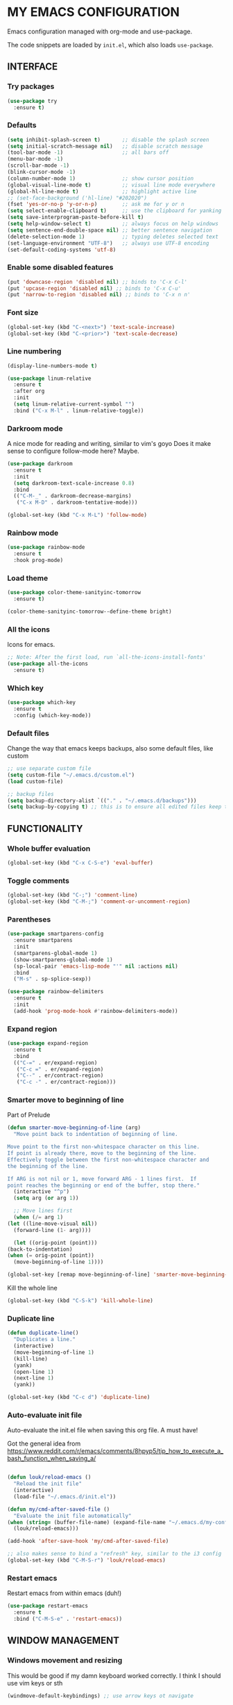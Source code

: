 * MY EMACS CONFIGURATION

Emacs configuration managed with org-mode and use-package.

The code snippets are loaded by =init.el=, which also loads =use-package=.

** INTERFACE
*** Try packages

    #+begin_src emacs-lisp
    (use-package try
      :ensure t)
    #+end_src

*** Defaults

    #+begin_src emacs-lisp
    (setq inhibit-splash-screen t)       ;; disable the splash screen
    (setq initial-scratch-message nil)   ;; disable scratch message
    (tool-bar-mode -1)                   ;; all bars off
    (menu-bar-mode -1)
    (scroll-bar-mode -1)
    (blink-cursor-mode -1)
    (column-number-mode 1)               ;; show cursor position
    (global-visual-line-mode t)          ;; visual line mode everywhere
    (global-hl-line-mode t)              ;; highlight active line
    ;; (set-face-background ('hl-line) "#202020")
    (fset 'yes-or-no-p 'y-or-n-p)        ;; ask me for y or n
    (setq select-enable-clipboard t)     ;; use the clipboard for yanking
    (setq save-interprogram-paste-before-kill t)
    (setq help-window-select t)          ;; always focus on help windows
    (setq sentence-end-double-space nil) ;; better sentence navigation
    (delete-selection-mode 1)            ;; typing deletes selected text
    (set-language-environment "UTF-8")   ;; always use UTF-8 encoding
    (set-default-coding-systems 'utf-8)
    #+end_src

*** Enable some disabled features

    #+begin_src emacs-lisp
    (put 'downcase-region 'disabled nil) ;; binds to 'C-x C-l'
    (put 'upcase-region 'disabled nil) ;; binds to 'C-x C-u'
    (put 'narrow-to-region 'disabled nil) ;; binds to 'C-x n n'
    #+end_src

*** Font size

    #+begin_src emacs-lisp
    (global-set-key (kbd "C-<next>") 'text-scale-increase)
    (global-set-key (kbd "C-<prior>") 'text-scale-decrease)
    #+end_src

*** Line numbering

    #+begin_src emacs-lisp
    (display-line-numbers-mode t)

    (use-package linum-relative
      :ensure t
      :after org
      :init
      (setq linum-relative-current-symbol "")
      :bind ("C-x M-l" . linum-relative-toggle))
    #+end_src

*** Darkroom mode

    A nice mode for reading and writing, similar to vim's goyo
    Does it make sense to configure follow-mode here? Maybe.

    #+begin_src emacs-lisp
    (use-package darkroom
      :ensure t
      :init
      (setq darkroom-text-scale-increase 0.8)
      :bind
      (("C-M-_" . darkroom-decrease-margins)
       ("C-x M-D" . darkroom-tentative-mode)))

    (global-set-key (kbd "C-x M-L") 'follow-mode)
    #+end_src

*** Rainbow mode

    #+begin_src emacs-lisp
    (use-package rainbow-mode
      :ensure t
      :hook prog-mode)
    #+end_src

*** Load theme

    #+begin_src emacs-lisp
    (use-package color-theme-sanityinc-tomorrow
      :ensure t)

    (color-theme-sanityinc-tomorrow--define-theme bright)
    #+end_src

*** All the icons
Icons for emacs.
#+begin_src emacs-lisp
;; Note: After the first load, run `all-the-icons-install-fonts'
(use-package all-the-icons
  :ensure t)
#+end_src
*** Which key

    #+begin_src emacs-lisp
    (use-package which-key
      :ensure t
      :config (which-key-mode))
    #+end_src
*** Default files

    Change the way that emacs keeps backups, also some default files, like custom

    #+begin_src emacs-lisp
    ;; use separate custom file
    (setq custom-file "~/.emacs.d/custom.el")
    (load custom-file)

    ;; backup files
    (setq backup-directory-alist `(("." . "~/.emacs.d/backups")))
    (setq backup-by-copying t) ;; this is to ensure all edited files keep their inodes
    #+end_src
    
** FUNCTIONALITY
*** Whole buffer evaluation

    #+begin_src emacs-lisp
    (global-set-key (kbd "C-x C-S-e") 'eval-buffer)
    #+end_src

*** Toggle comments

    #+begin_src emacs-lisp
    (global-set-key (kbd "C-;") 'comment-line)
    (global-set-key (kbd "C-M-;") 'comment-or-uncomment-region)
    #+end_src

*** Parentheses

    #+begin_src emacs-lisp
    (use-package smartparens-config
      :ensure smartparens
      :init
      (smartparens-global-mode 1)
      (show-smartparens-global-mode 1)
      (sp-local-pair 'emacs-lisp-mode "'" nil :actions nil)
      :bind
      ("M-s" . sp-splice-sexp))

    (use-package rainbow-delimiters
      :ensure t
      :init
      (add-hook 'prog-mode-hook #'rainbow-delimiters-mode))

    #+end_src

*** Expand region

    #+begin_src emacs-lisp
    (use-package expand-region
      :ensure t
      :bind
      (("C-=" . er/expand-region)
       ("C-c =" . er/expand-region)
       ("C--" . er/contract-region)
       ("C-c -" . er/contract-region)))
    #+end_src

*** Smarter move to beginning of line
    
    Part of Prelude

    #+begin_src emacs-lisp
    (defun smarter-move-beginning-of-line (arg)
      "Move point back to indentation of beginning of line.

    Move point to the first non-whitespace character on this line.
    If point is already there, move to the beginning of the line.
    Effectively toggle between the first non-whitespace character and
    the beginning of the line.

    If ARG is not nil or 1, move forward ARG - 1 lines first.  If
    point reaches the beginning or end of the buffer, stop there."
      (interactive "^p")
      (setq arg (or arg 1))

      ;; Move lines first
      (when (/= arg 1)
	(let ((line-move-visual nil))
	  (forward-line (1- arg))))

      (let ((orig-point (point)))
	(back-to-indentation)
	(when (= orig-point (point))
	  (move-beginning-of-line 1))))

    (global-set-key [remap move-beginning-of-line] 'smarter-move-beginning-of-line)
    #+end_src

    Kill the whole line

    #+begin_src emacs-lisp
    (global-set-key (kbd "C-S-k") 'kill-whole-line)   
    #+end_src

*** Duplicate line

    #+begin_src emacs-lisp
    (defun duplicate-line()
      "Duplicates a line."
      (interactive)
      (move-beginning-of-line 1)
      (kill-line)
      (yank)
      (open-line 1)
      (next-line 1)
      (yank))

    (global-set-key (kbd "C-c d") 'duplicate-line)
    #+end_src

*** Auto-evaluate init file
    
    Auto-evaluate the init.el file when saving this org file. A must have!

    Got the general idea from https://www.reddit.com/r/emacs/comments/8hpyp5/tip_how_to_execute_a_bash_function_when_saving_a/

    #+begin_src emacs-lisp

    (defun louk/reload-emacs ()
      "Reload the init file"
      (interactive)
      (load-file "~/.emacs.d/init.el"))

    (defun my/cmd-after-saved-file ()
      "Evaluate the init file automatically"
	(when (string= (buffer-file-name) (expand-file-name "~/.emacs.d/my-config.org"))
	  (louk/reload-emacs)))

    (add-hook 'after-save-hook 'my/cmd-after-saved-file)

    ;; also makes sense to bind a "refresh" key, similar to the i3 config
    (global-set-key (kbd "C-M-S-r") 'louk/reload-emacs)
    #+end_src

*** Restart emacs
Restart emacs from within emacs (duh!)
#+begin_src emacs-lisp
(use-package restart-emacs
  :ensure t
  :bind ("C-M-S-e" . 'restart-emacs))

#+end_src

** WINDOW MANAGEMENT
*** Windows movement and resizing
  
    This would be good if my damn keyboard worked correctly. I think I should use vim keys or sth

    #+begin_src emacs-lisp
    (windmove-default-keybindings) ;; use arrow keys ot navigate

    ;; resize shortcuts
    (global-set-key (kbd "S-C-<left>") 'shrink-window-horizontally)
    (global-set-key (kbd "S-C-<right>") 'enlarge-window-horizontally)
    (global-set-key (kbd "S-C-<down>") 'shrink-window)
    (global-set-key (kbd "S-C-<up>") 'enlarge-window)
    #+end_src

*** Ace-window

    #+begin_src emacs-lisp
    (use-package ace-window
      :ensure t
      :bind
      (("C-x o" . ace-window)
       ("C-x M-o" . ace-swap-window)))
    #+end_src

*** Split windows and follow

    #+begin_src emacs-lisp
    (defun split-and-follow-horizontally ()
      "Split and follow container horizontally."
      (interactive)
      (split-window-below)
      (balance-windows)
      (other-window 1))

    (defun split-and-follow-vertically ()
      "Split and follow container vertically."
      (interactive)
      (split-window-right)
      (balance-windows)
      (other-window 1))

    (global-set-key (kbd "C-x 2") 'split-and-follow-horizontally)
    (global-set-key (kbd "C-x 3") 'split-and-follow-vertically)

    #+end_src

*** Toggle window split

    #+begin_src emacs-lisp
    (defun toggle-window-split ()
      "Switch between horizontal and vertical split when using two windows."
      (interactive)
      (if (= (count-windows) 2)
	  (let* ((this-win-buffer (window-buffer))
		 (next-win-buffer (window-buffer (next-window)))
		 (this-win-edges (window-edges (selected-window)))
		 (next-win-edges (window-edges (next-window)))
		 (this-win-2nd (not (and (<= (car this-win-edges)
					     (car next-win-edges))
					 (<= (cadr this-win-edges)
					     (cadr next-win-edges)))))
		 (splitter
		  (if (= (car this-win-edges)
			 (car (window-edges (next-window))))
		      'split-window-horizontally
		    'split-window-vertically)))
	    (delete-other-windows)
	    (let ((first-win (selected-window)))
	      (funcall splitter)
	      (if this-win-2nd (other-window 1))
	      (set-window-buffer (selected-window) this-win-buffer)
	      (set-window-buffer (next-window) next-win-buffer)
	      (select-window first-win)
	      (if this-win-2nd (other-window 1))))))

    (global-set-key (kbd "C-x |") 'toggle-window-split)
    #+end_src

*** Swap windows

    #+begin_src emacs-lisp
    (global-set-key (kbd "C-x \\") 'window-swap-states)
    #+end_src

*** Evil window bindings
Window functions with evil mode.
#+begin_src emacs-lisp
(eval-after-load "evil"
  '(progn
     (define-key evil-normal-state-map "\\" nil) ;; prefix
     (define-key evil-normal-state-map "\\q" 'delete-window)
     (define-key evil-normal-state-map "\\1" 'delete-other-windows)
     (define-key evil-normal-state-map "\\h" 'windmove-left)
     (define-key evil-normal-state-map "\\j" 'windmove-down)
     (define-key evil-normal-state-map "\\k" 'windmove-up)
     (define-key evil-normal-state-map "\\l" 'windmove-right)
     (define-key evil-normal-state-map "\\'" 'split-and-follow-horizontally)
     (define-key evil-normal-state-map "\\;" 'split-and-follow-vertically)
     (define-key evil-normal-state-map "\\_" 'toggle-window-split)
     (define-key evil-normal-state-map "\\-" 'window-swap-states)
     (define-key evil-normal-state-map "\\\\" 'ace-window)
     (define-key evil-normal-state-map "\\|" 'ace-swap-window)
     (define-key evil-normal-state-map (kbd "M-H") 'shrink-window-horizontally)
     (define-key evil-normal-state-map (kbd "M-L") 'enlarge-window-horizontally)
     (define-key evil-normal-state-map (kbd "M-J") 'shrink-window)
     (define-key evil-normal-state-map (kbd "M-K") 'enlarge-window)))
#+end_src

** HELM
*** Basics
   #+begin_src emacs-lisp
   (use-package helm-config
     :ensure helm
     :defer 1
     :init
     (setq helm-follow-mode-persistent t)
     (setq  helm-split-window-inside-p t)
     :config
     (helm-mode 1)
     :bind
     ("M-x" . helm-M-x)
     ("C-x C-f" . helm-find-files)
     ("M-y" . helm-show-kill-ring)
     ([remap switch-to-buffer] . helm-buffers-list))
   #+end_src
   
*** Helm-swoop
    #+begin_src emacs-lisp
    (use-package helm-swoop
      :ensure t
      :after helm evil
      :init
      (setq helm-swoop-speed-or-color t)
      ;; pre-input disabled or marked word
      (setq helm-swoop-pre-input-function
	  (lambda ()
	    (if mark-active
		(buffer-substring-no-properties (mark) (point)) "")))
      :bind
      ("M-i" . 'helm-swoop)
      ("C-M-i" . 'helm-multi-swoop)
      ("M-I" . 'helm-swoop-back-to-last-point)
      (:map helm-swoop-map
	    ("M-i" . 'helm-multi-swoop-all-from-helm-swoop))
      (:map isearch-mode-map
	    ("M-i" . 'helm-swoop-from-isearch))
      (:map evil-motion-state-map
	    ("M-i" . 'helm-swoop-from-evil-search)))

    #+end_src
** AUTOCOMPLETE
   
   Maybe use another option, like company. I have to check it out.

   #+begin_src emacs-lisp
   (use-package auto-complete
     :ensure t
     :init
     (ac-config-default)
     (global-auto-complete-mode t)
     (setq ac-sources (append ac-sources '(ac-sources-filename)))
     (setq ac-ignore-case nil))
   #+end_src

** MULTIPLE CURSORS

   It seems that the mc package is not really needed. Maybe everything it does can be achieved by using replacement methods and/or macros. Not to mention vim's =:g= command, or helm-swoop.

   #+begin_src emacs-lisp
   (use-package multiple-cursors
     :ensure t
     :bind
     ("C-s-c C-s-c" . mc/edit-lines)
     ("C->" . mc/mark-next-like-this)
     ("C-<" . mc/mark-previous-like-this)
     ("C-c C-<" . mc/mark-all-like-this)
     ("C-<down-mouse-1>" . mc/add-cursor-on-click)
     ("C-!" . mc/insert-numbers))

   (use-package mc-extras
     :ensure t
     :after multiple-cursors)

   (use-package ace-mc
     :ensure t
     :after mc-extras
     :bind
     ("C-c )" . ace-mc-add-multiple-cursors)
     ("C-M-)" . ace-mc-add-single-cursor))
   #+end_src

** DIRED
   
   This *IS* my new file manager!

*** Dired-x
    
    #+begin_src emacs-lisp
    (use-package dired-x
      :ensure nil
      :after dired
      :config
      (setq dired-omit-files (concat dired-omit-files "\\|^\\..+$\\|xmp$\\|srt$")))
    #+end_src
    
*** Some useful functions
    
**** Attatch marked files to email:
     
     Using dired, as found [[https://emacs.stackexchange.com/questions/14652/attach-multiple-files-from-the-same-directory-to-an-email-message][here]].
     
     Open a dired buffer, mark some files and run the command. If there's an open message buffer use it, else create new message

     #+begin_src emacs-lisp
     (defun compose-attach-marked-files ()
       "Compose mail and attach all the marked files from a dired buffer. Uses `compose-mail', (or `org-msg-attach-attach' if org-msg is enabled -- this is not true yet)."
       (interactive)
       (let ((files (dired-get-marked-files)))
	 (compose-mail nil nil nil t)
	 (dolist (file files)
	   (if (file-regular-p file)
	       (mml-attach-file file
				(mm-default-file-encoding file)
				nil "attachment")
	     (message "skipping non-regular file %s" file)))))
     #+end_src

**** Get files size:
     
     Source: https://www.emacswiki.org/emacs/dired-extension.el
     
     #+begin_src emacs-lisp
     (defun dired-get-size ()
       "Get total size of marked files with `du' command.
     If not marked any files, default is current file or directory."
       (interactive)
       (let ((files (dired-get-marked-files)))
	 (with-temp-buffer
	   (apply 'call-process "/usr/bin/du" nil t nil "-sch" files)
	   (message "%s"
		    (progn
		      (re-search-backward "\\(^[0-9.,]+[A-Za-z]+\\).*\\(total\\|总用量\\)$")
		      (match-string 1))))))
     #+end_src

**** Go to first/last directory:
     
     Instead of going to the beginning or end of the buffer, go to the first or last directory line
     Source: https://www.emacswiki.org/emacs/dired-extension.el

     #+begin_src emacs-lisp
     (defun dired-goto-first-file ()
       "Move cursor to first file of dired."
       (interactive)
       (goto-char (point-min))
       (while (not (dired-move-to-filename))
	 (call-interactively 'dired-next-line)))

     (defun dired-goto-last-file ()
       "Move cursor to last file of dired."
       (interactive)
       (goto-char (point-max))
       (while (not (dired-move-to-filename))
	 (call-interactively 'dired-previous-line)))
     #+end_src

**** Sorting functions:

     Change the ls flags that dired uses for different sorting options

     #+begin_src emacs-lisp
     ;; sort by
     (defun louk/dired-sort-by (sw)
       "Sort dired buffer by given switches and go to first line. If the switches provided are the same with the current switches, do nothing"
       (let ((switches dired-actual-switches))
	 (unless (string= sw switches)
	   (dired-sort-other sw)
	   (dired-goto-first-file))))

     ;; callable functions
     ;; by name
     (defun louk/dired-sort-by-name ()
       (interactive)
       (louk/dired-sort-by "-alh"))

     ;; by date
     (defun louk/dired-sort-by-date ()
       (interactive)
       (louk/dired-sort-by "-alht"))

     ;; by size
     (defun louk/dired-sort-by-size ()
       (interactive)
       (louk/dired-sort-by "-alhS"))

     ;; by extension
     (defun louk/dired-sort-by-ext ()
       (interactive)
       (louk/dired-sort-by "-alhX"))

     ;; toggle directories first
     (defun louk/dired-sort-dirs-first ()
       (interactive)
       (let ((switches dired-actual-switches))
	 (if (string-match-p (regexp-quote " --group-directories-first") switches)
	     (setq switches (replace-regexp-in-string " --group-directories-first" "" switches))
	   (setq switches (concat switches " --group-directories-first")))
	 (dired-sort-other switches))
       (dired-goto-first-file))
     #+end_src

*** Dired custom maps
    
    #+begin_src emacs-lisp
    (define-prefix-command 'louk/dired-nav-map)

    (define-key louk/dired-nav-map (kbd "h") (lambda () (interactive) (dired "~/")))
    (define-key louk/dired-nav-map (kbd "D") (lambda () (interactive) (dired "~/Downloads/")))
    (define-key louk/dired-nav-map (kbd "d") (lambda () (interactive) (dired "~/Documents/")))
    (define-key louk/dired-nav-map (kbd "p") (lambda () (interactive) (dired "~/Pictures/")))
    (define-key louk/dired-nav-map (kbd "M") (lambda () (interactive) (dired "~/Music/")))
    (define-key louk/dired-nav-map (kbd "v") (lambda () (interactive) (dired "~/Videos/")))
    (define-key louk/dired-nav-map (kbd "m") (lambda () (interactive) (dired "/run/media/louk/")))
    (define-key louk/dired-nav-map (kbd "C") (lambda () (interactive) (dired "~/.config/")))
    (define-key louk/dired-nav-map (kbd "E") (lambda () (interactive) (dired "~/.emacs.d/")))
    (define-key louk/dired-nav-map (kbd "!") (lambda () (interactive) (dired "~/dotfiles/")))
    #+end_src

*** Dired defaults

    #+begin_src emacs-lisp
    (setq dired-dwim-target t)
    (setq dired-listing-switches "-alh") ;; add human-readable sizes

    (add-hook 'dired-mode-hook
	      (lambda ()
		(dired-hide-details-mode)
		(dired-omit-mode)))

    ;; This hook seems to be added automatically to my 'custom.el' file and breaks dired. I have to find out where it comes from. It was a part of the `ranger' package, which I have deleted.
    (remove-hook 'dired-mode-hook 'ranger-set-dired-key)
    #+end_src 
    
*** Image dired

    #+begin_src emacs-lisp
      (setq image-dired-thumb-width 250)
      (setq image-dired-thumbs-per-row 4)
      (setq image-dired-external-viewer "sxiv")
    #+end_src
    
*** Dired keybindings
    
    Changing some default keybindings
    
    #+begin_src emacs-lisp
      (eval-after-load "dired"
	'(progn
	   (define-key dired-mode-map "G" 'revert-buffer)
	   (define-key dired-mode-map "g" 'louk/dired-nav-map)
	   (define-key dired-mode-map "z" 'dired-omit-mode)
	   (define-key dired-mode-map (kbd "C-x M-.") 'compose-attach-marked-files)
	   (define-key dired-mode-map (kbd "M-<") 'dired-goto-first-file)
	   (define-key dired-mode-map (kbd "M->") 'dired-goto-last-file)))
    #+end_src
    
*** Dired evil bindings

   Loading the whole evil-collection proved cumbersome for me, there was some trouble with my custom keybindings (eg. I couldn't use 'r' as a prefix key, even when binding it to nil after loading evil-collection). Might be sth that I did wrong, but anyhow...

   #+begin_src emacs-lisp
   ;; this is from evil-collection with some changes
   (eval-after-load "evil"
     '(progn
	(evil-define-key 'normal dired-mode-map
	  ;; basics
	  "q" 'quit-window
	  ;; basic movement
	  "j" 'dired-next-line
	  "k" 'dired-previous-line
	  "h" 'dired-up-directory
	  "l" 'dired-find-file
	  ">" 'dired-next-dirline
	  "<" 'dired-prev-dirline
	  "gg" 'dired-goto-first-file
	  "G" 'dired-goto-last-file
	  ;; basic functions
	  "A" 'dired-do-find-regexp
	  "B" 'dired-do-byte-compile
	  "C" 'dired-do-copy
	  "D" 'dired-do-delete
	  ;; dired-do-chgrp
	  "H" 'dired-do-hardlink
	  "L" 'dired-do-load
	  "M" 'dired-do-chmod
	  "O" 'dired-do-chown
	  "P" 'dired-do-print
	  "Q" 'dired-do-find-regexp-and-replace
	  "R" 'dired-do-rename
	  "S" 'dired-do-symlink
	  "T" 'dired-do-touch
	  "Z" 'dired-do-compress
	  "c" 'dired-do-compress-to
	  "!" 'dired-do-shell-command
	  "&" 'dired-do-async-shell-command
	  "=" 'dired-diff
	  ;; regexp operations
	  "%" nil ;; prefix
	  "%u" 'dired-upcase
	  "%l" 'dired-downcase
	  "%d" 'dired-flag-files-regexp
	  "%g" 'dired-mark-files-containing-regexp
	  "%m" 'dired-mark-files-regexp
	  "%C" 'dired-do-copy-regexp
	  "%H" 'dired-do-hardlink-regexp
	  "%R" 'dired-do-rename-regexp
	  "%S" 'dired-do-symlink-regexp
	  "%&" 'dired-flag-garbage-files
	  ;; marks & flags
	  "U" 'dired-unmark-all-marks
	  "u" 'dired-unmark
	  "m" 'dired-mark
	  " " 'dired-mark
	  "t" 'dired-toggle-marks
	  "d" 'dired-flag-file-deletion
	  "x" 'dired-do-flagged-delete
	  (kbd "* <delete>") 'dired-unmark-backward
	  (kbd "<delete>") 'dired-unmark-backward
	  "*" nil ;; prefix
	  "**" 'dired-mark-executables
	  "*/" 'dired-mark-directories
	  "*@" 'dired-mark-symlinks
	  "*%" 'dired-mark-files-regexp
	  "*(" 'dired-mark-sexp
	  "*." 'dired-mark-extension
	  "*O" 'dired-mark-omitted
	  "*c" 'dired-change-marks
	  "*s" 'dired-mark-subdir-files
	  "*?" 'dired-unmark-all-files
	  "*!" 'dired-unmark-all-marks
	  ;; encryption-decryption (epa-dired)
	  ";d" 'epa-dired-do-decrypt
	  ";v" 'epa-dired-do-verify
	  ";s" 'epa-dired-do-sign
	  ";e" 'epa-dired-do-encrypt
	  ;; unsorted
	  "z" 'dired-omit-mode
	  "g" 'louk/dired-nav-map
	  "gr" 'revert-buffer
	  "gR" 'dired-do-redisplay
	  "I" 'dired-maybe-insert-subdir
	  "i" 'dired-toggle-read-only
	  "J" 'dired-goto-file
	  "K" 'dired-do-kill-lines
	  "a" 'dired-find-alternate-file
	  "gy" 'dired-show-file-type
	  "Y" 'dired-copy-filename-as-kill
	  "+" 'dired-create-directory
	  (kbd "S-<return>") 'dired-find-file-other-window
	  (kbd "RET") 'dired-find-file
	  (kbd "M-<return>") 'browse-url-of-dired-file
	  ;; sorting
	  "o" nil ;; prefix -- was dired-sort-toggle-or-edit
	  "oo" 'louk/dired-sort-by-name
	  "od" 'louk/dired-sort-by-date
	  "os" 'louk/dired-sort-by-size
	  "ox" 'louk/dired-sort-by-ext
	  "o=" 'louk/dired-sort-dirs-first
	  "(" 'dired-hide-details-mode
	  "g?" 'dired-summary
	  "?" 'dired-get-size)

	(add-hook 'dired-mode-hook 'evil-normalize-keymaps)))
   #+end_src
    
*** Dired subtree
    
    #+begin_src emacs-lisp
    (use-package dired-subtree
      :ensure t
      :after dired evil 
      :config
      (evil-define-key 'normal dired-mode-map (kbd "TAB") 'dired-subtree-toggle))
    #+end_src
    
*** Peep dired
    
    Peep dired sounds naughty!
    
**** Peepy-fied dired functions
     
     Some functions for a more consistent peeping experience.

     #+begin_src emacs-lisp
     (defun louk/peep-dired-up-directory ()
       "Peep first file when moving up directory."
       (interactive)
       (dired-up-directory)
       (peep-dired-display-file-other-window))

     (defun louk/peep-dired-find-file ()
       "Peep first file when entering a subdirectory. If the selection is a file, just go to the peeped window."
       (interactive)
       (if (file-directory-p (dired-file-name-at-point))
	   (progn
	     (dired-find-file)
	     (peep-dired-display-file-other-window))
	 (other-window 1)))

     (defun louk/peep-dired-prev-dirline ()
       "Peep previous dirline."
       (interactive)
       (dired-prev-dirline 1)
       (peep-dired-display-file-other-window))

     (defun louk/peep-dired-next-dirline ()
       "Peep next dirline."
       (interactive)
       (dired-next-dirline 1)
       (peep-dired-display-file-other-window))

     (defun louk/peep-dired-goto-first-file ()
       "Go to first file line and peep there. Uses `dired-goto-first-file'"
       (interactive)
       (dired-goto-first-file)
       (peep-dired-display-file-other-window))

     (defun louk/peep-dired-goto-last-file ()
       "Go to last file line and peep there. Uses `dired-goto-last-file'"
       (interactive)
       (dired-goto-last-file)
       (peep-dired-display-file-other-window))
     #+end_src 

**** Load Peep
     
    #+begin_src emacs-lisp
    (use-package peep-dired
      :ensure t
      :after dired-x
      :init
      ;; is this that creates an error? -- Yes, do not use it, or fix it
      ;; (setq peep-dired-cleanup-eagerly t)
      (setq peep-dired-ignored-extensions '("mkv" "mp4" "avi" "mov" "mp3" "wav" "iso"))
      :config
      ;; evil integration
      (eval-after-load "evil"
	'(progn
	   (evil-define-key 'normal peep-dired-mode-map (kbd "<SPC>") 'peep-dired-scroll-page-down
	     (kbd "<C-SPC>") 'peep-dired-scroll-page-up
	     (kbd "<backspace>") 'peep-dired-scroll-page-up
	     (kbd "j") 'peep-dired-next-file
	     (kbd "<down>") 'peep-dired-next-file
	     (kbd "k") 'peep-dired-prev-file
	     (kbd "<up>") 'peep-dired-prev-file
	     (kbd "h") 'louk/peep-dired-up-directory
	     (kbd "<left>") 'louk/peep-dired-up-directory
	     (kbd "l") 'louk/peep-dired-find-file
	     (kbd "<right>") 'louk/peep-dired-find-file
	     (kbd ">") 'louk/peep-dired-next-dirline
	     (kbd "<") 'louk/peep-dired-prev-dirline
	     (kbd "g g") 'louk/peep-dired-goto-first-file
	     (kbd "G") 'louk/peep-dired-goto-last-file)
	   (evil-define-key 'normal dired-mode-map (kbd "p") 'peep-dired)
	   (add-hook 'peep-dired-hook 'evil-normalize-keymaps)))
      :bind
      (:map dired-mode-map
	    ("p" . 'peep-dired)))
    #+end_src

*** Dired filter
    
    Narrow down what is shown in dired by filtering filenames.
    
    #+begin_src emacs-lisp
    (use-package dired-narrow
      :ensure t
      :after dired evil
      :config
      (evil-define-key 'normal dired-mode-map (kbd "f") 'dired-narrow)
      :bind
      (:map dired-mode-map
	    ("f" . 'dired-narrow)))

    #+end_src
    
*** Copying and pasting
    
    Three methods of copying and pasting:
    1. Normal: The default dired way, copy and select destination on execution. Works neatly with the =dired-target-dwim= option, but sometimes you want to mark some files to copy and then paste them after some navigation.
       
    2. Dired-ranger: Ranger-like copying and pasting (also bookmarks, but I have to check those out)
       
    #+begin_src emacs-lisp
    (use-package dired-ranger
      :ensure t
      :after dired
      :config
      (eval-after-load "evil"
	'(progn
	   (evil-define-key 'normal dired-mode-map "y" nil)
	   (evil-define-key 'normal dired-mode-map "yy" 'dired-ranger-copy)
	   (evil-define-key 'normal dired-mode-map "yP" 'dired-ranger-move)
	   (evil-define-key 'normal dired-mode-map "yp" 'dired-ranger-paste))))
    #+end_src
    
    3. Dired-rsync: Really useful for BIG files, as it does not freeze emacs. Also, progress is shown in the modeline! Some other benefits, like copy-pasting from remote, are not yet explored. Works like normal copying.
       
    #+begin_src emacs-lisp
    (use-package dired-rsync
      :ensure t
      :after dired
      :init
      (setq dired-rsync-unmark-on-completion nil)
      :config
      (eval-after-load "evil"
	'(progn
	   (evil-define-key 'normal dired-mode-map "r" 'dired-rsync))))
    #+end_src
    
**** TODO Simplify keystrokes:
     All this is really nice, but now I have three different keys related to copy-pasting (C, y, r). Maybe I should fix this somehow? I guess I will decide as I use it.

*** Dired rainbow

    Prettier dired. I haven't really tweaked anything, it's just some defaults from their github page.
    
    #+begin_src emacs-lisp
    (use-package dired-rainbow
      :ensure t
      :config
      (progn
	(dired-rainbow-define-chmod directory "#6cb2eb" "d.*")
	(dired-rainbow-define html "#eb5286" ("css" "less" "sass" "scss" "htm" "html" "jhtm" "mht" "eml" "mustache" "xhtml"))
	(dired-rainbow-define xml "#f2d024" ("xml" "xsd" "xsl" "xslt" "wsdl" "bib" "json" "msg" "pgn" "rss" "yaml" "yml" "rdata"))
	(dired-rainbow-define document "#9561e2" ("docm" "doc" "docx" "odb" "odt" "pdb" "pdf" "ps" "rtf" "djvu" "epub" "odp" "ppt" "pptx"))
	(dired-rainbow-define markdown "#ffed4a" ("org" "etx" "info" "markdown" "md" "mkd" "nfo" "pod" "rst" "tex" "textfile" "txt"))
	(dired-rainbow-define database "#6574cd" ("xlsx" "xls" "csv" "accdb" "db" "mdb" "sqlite" "nc"))
	(dired-rainbow-define media "#de751f" ("mp3" "mp4" "MP3" "MP4" "avi" "mpeg" "mpg" "flv" "ogg" "mov" "mid" "midi" "wav" "aiff" "flac"))
	(dired-rainbow-define image "#f66d9b" ("tiff" "tif" "cdr" "gif" "ico" "jpeg" "jpg" "png" "psd" "eps" "svg"))
	(dired-rainbow-define log "#c17d11" ("log"))
	(dired-rainbow-define shell "#f6993f" ("awk" "bash" "bat" "sed" "sh" "zsh" "vim"))
	(dired-rainbow-define interpreted "#38c172" ("py" "ipynb" "rb" "pl" "t" "msql" "mysql" "pgsql" "sql" "r" "clj" "cljs" "scala" "js"))
	(dired-rainbow-define compiled "#4dc0b5" ("asm" "cl" "lisp" "el" "c" "h" "c++" "h++" "hpp" "hxx" "m" "cc" "cs" "cp" "cpp" "go" "f" "for" "ftn" "f90" "f95" "f03" "f08" "s" "rs" "hi" "hs" "pyc" ".java"))
	(dired-rainbow-define executable "#8cc4ff" ("exe" "msi"))
	(dired-rainbow-define compressed "#51d88a" ("7z" "zip" "bz2" "tgz" "txz" "gz" "xz" "z" "Z" "jar" "war" "ear" "rar" "sar" "xpi" "apk" "xz" "tar"))
	(dired-rainbow-define packaged "#faad63" ("deb" "rpm" "apk" "jad" "jar" "cab" "pak" "pk3" "vdf" "vpk" "bsp"))
	(dired-rainbow-define encrypted "#ffed4a" ("gpg" "pgp" "asc" "bfe" "enc" "signature" "sig" "p12" "pem"))
	(dired-rainbow-define fonts "#6cb2eb" ("afm" "fon" "fnt" "pfb" "pfm" "ttf" "otf"))
	(dired-rainbow-define partition "#e3342f" ("dmg" "iso" "bin" "nrg" "qcow" "toast" "vcd" "vmdk" "bak"))
	(dired-rainbow-define vc "#0074d9" ("git" "gitignore" "gitattributes" "gitmodules"))
	(dired-rainbow-define-chmod executable-unix "#38c172" "-.*x.*")
	)) 
    #+end_src

*** Dired icons
    
    Pretty icons for Dired!

    #+begin_src emacs-lisp
    (use-package all-the-icons-dired
      :ensure t
      :after dired all-the-icons
      :config
      (add-hook 'dired-mode-hook 'all-the-icons-dired-mode))
    #+end_src

** PDF TOOLS
   
   #+begin_src emacs-lisp
   (use-package pdf-tools
     :ensure t
     :init
     (pdf-tools-install))
   #+end_src
   
** DIARY AND CALENDAR
*** Default diary file
    #+begin_src emacs-lisp
    (setq diary-file "~/.personal/diary")
    #+end_src
*** Preferred time format
    #+begin_src emacs-lisp
    (calendar-set-date-style 'european)
    #+end_src
*** Start diary
    #+begin_src emacs-lisp
    (diary)
    #+end_src
** ORG-MODE
*** Ensure org-plus-contrib

    #+begin_src emacs-lisp
    (unless (package-installed-p 'org-plus-contrib)
      (package-refresh-contents)
      (package-install 'org-plus-contrib))
    #+end_src

*** Org-mode misc options

    #+begin_src emacs-lisp
    ;; prettify
    (setq org-hide-leading-stars t)

    ;; src options
    (require 'org-tempo)

    (setq org-src-fontify-natively t)
    (setq org-src-tab-acts-natively t)
    (setq org-confirm-babel-evaluate nil)
    (setq org-edit-src-content-indentation 0)

    ;; export options -- for mail html export (fix it locally!)
;;    (setq org-export-with-toc nil)
  ;;  (setq org-export-with-section-numbers nil)

    ;; links
    (setq org-link-search-must-match-exact-headline nil)
    #+end_src

*** Org-mode capture and agenda

    #+begin_src emacs-lisp
    ;; files
    (setq org-directory "~/.personal")
    (setq org-default-notes-file (concat org-directory "/organizer.org"))

    ;; include diary entries in agenda
    (setq org-agenda-include-diary t)

    ;; TODOs
    (setq org-log-done 'time)
    (setq org-log-into-drawer 'LOGBOOK)
    (setq org-clock-into-drawer t)


    ;; bindings
    (global-set-key (kbd "C-c l") 'org-store-link)
    (global-set-key (kbd "C-c a") 'org-agenda)
    (global-set-key (kbd "C-c c") 'org-capture)
    (global-set-key (kbd "C-c C-x C-z") 'org-resolve-clocks)

    ;; some capture functions from Zamansky's configuration
    (defadvice org-capture-finalize 
	(after delete-capture-frame activate)  
      "Advise capture-finalize to close the frame"  
      (if (equal "capture" (frame-parameter nil 'name))  
	  (delete-frame)))

    (defadvice org-capture-destroy 
	(after delete-capture-frame activate)  
      "Advise capture-destroy to close the frame"  
      (if (equal "capture" (frame-parameter nil 'name))  
	  (delete-frame)))  

    (defun make-capture-frame ()
      "Create a new frame and run org-capture."
      (interactive)
      (make-frame '((name . "capture")))
      (select-frame-by-name "capture")
      (delete-other-windows))
    #+end_src

*** Org-capture templates

    #+begin_src emacs-lisp
    (setq org-capture-templates
	  '(("t" "Todo" entry (file+headline "" "Tasks")
	     "* TODO %?\n  %i\n  %a")

	    ("j" "Journal" entry (file+datetree "journal.org")
	     "* %^{entry title}%^G\n%U\n  %?\n")

	    ("p" "Logs for photographic process")

	    ("pd" "Darkroom log" entry (file+datetree "darkroom-log.org")
	     "* %U :darkroom:%^g\n%?" :clock-in t)

	    ;; ("B" "Web purchase" entry (file+headline "web-stuff.org" "Purchases")
	    ;;  "* ORDERED %^{item desc.}\n\n%x\n\nEst. delivery: %?\n\nOrder placed on: %U")

	    ;; ("l" "Link" entry (file+headline "web-stuff.org" "Links")
	    ;;  "* %x %^g\n %?\n%U")

	    ;; ("b" "Bibliography reference" entry (file "bib-references.org")
	    ;;  "* @%^{.bib entry}: %^{description} %^g\n %^{page(s)} %?\n%U")

	    ;; ("c" "Contact" entry (file "contacts.org")
	    ;;  "* %^{nickname}\n:PROPERTIES:\n:NAME: %^{name}\n:EMAIL: [[%^{email}]]\n:END:")
	    ))
    #+end_src
    
*** Org-contacts
    
    #+begin_src emacs-lisp
    (use-package org-contacts
      :ensure nil
      :after org mu4e
      :custom (org-contacts-files '("~/.personal/contacts.org"))
      :bind  ("C-x M-." . 'org-contacts-view-send-email))
    #+end_src

*** org-msg
    #+begin_src emacs-lisp
    (use-package org-msg
      :ensure t
      :after org mu4e
      :bind
      (:map mu4e-compose-mode-map ("M-c" . 'org-msg-edit-mode)))
    #+end_src

** LATEX

   #+begin_src emacs-lisp
   (setq TeX-parse-self t)
   (setq-default TeX-master nil)

   ;; === run xelatex on save for latex mode
   (defun latex-save-compile ()
     "Compile file after saving in latex mode. Using Xelatex."
     (when (eq major-mode 'latex-mode)
       (when (memq this-command '(save-buffer))
	 (shell-command-to-string (format "xelatex %s" buffer-file-name)))))

   (add-hook 'after-save-hook #'latex-save-compile)
   #+end_src
   
** MU4E
*** mu4e basic setup

    #+begin_src emacs-lisp
    (add-to-list 'load-path "/usr/local/share/emacs/site-lisp/mu4e")
    (require 'mu4e)

    (global-set-key (kbd "C-x m") 'mu4e)

    ;; some interface options
    (setq mu4e-confirm-quit nil) ;; do not confirm quitting
    (setq mail-user-agent 'mu4e-user-agent) ;; make mu4e the default for email
    (setq message-kill-buffer-on-exit t) ;; kill message buffer on exit
    (setq mu4e-index-update-in-background t) ;; do not show me the update process
    (setq mu4e-hide-index-messages t)
    (setq mu4e-headers-include-related nil)
    (setq mu4e-compose-dont-reply-to-self nil)
    (setq mu4e-compose-signature-auto-include nil)
    (setq mu4e-sent-messages-behavior 'sent)
    (setq mu4e-change-filenames-when-moving t)
    (setq mu4e-attachment-dir "~/Downloads")
    (setq mu4e-view-show-addresses t)
    ;; this one does not work out of the box. Emacs needs to be compiled with imagemagick support. Will look into this
    (setq mu4e-show-images t)
    (when (fboundp 'imagemagick-register-types)
      (imagemagick-register-types))

    (add-to-list 'mu4e-view-actions '("ViewInBrowser" . mu4e-action-view-in-browser) t)

    (setq mu4e-user-mail-address-list '("loukas.bass@gmx.com"
					"dakodeon@hotmail.com"
					"freehuggs701@gmail.com"))
    #+end_src

*** mu4e (smtp setup)

    #+begin_src emacs-lisp
    (require 'smtpmail)

    (setq message-send-mail-function 'smtpmail-send-it
	  smtpmail-default-smtp-server "mail.gmx.com"
	  smtpmail-smtp-server "mail.gmx.com"
	  smtpmail-smtp-user "loukas.bass@gmx.com"
	  smtpmail-stream-type 'starttls
	  smtpmail-smtp-service 587
	  smtpmail-debug-info t)
    #+end_src

*** mu4e sync mail

    #+begin_src emacs-lisp
    (setq mu4e-get-mail-command "mbsync -a")
    (setq mu4e-html2text-command "w3m -T text/html")
    (setq mu4e-update-interval nil) ;; do not auto-update, this is done with cronjob
    (setq mu4e-headers-auto-update t)
    #+end_src

*** mu4e directories

    #+begin_src emacs-lisp
    (setq mu4e-maildir (expand-file-name "~/.personal/Mail"))

    ;; default directories
    (setq mu4e-drafts-folder "/loukas.bass/Drafts")
    (setq mu4e-sent-folder "/loukas.bass/Sent")
    (setq mu4e-trash-folder "/loukas.bass/Trash")

    ;; maildirs shortcuts
    (setq mu4e-maildir-shortcuts
	  '( ("/Inbox" . ?i)
	     ("/loukas.bass/Inbox" . ?l)
	     ("/loukas.bass/Sent" . ?s)
	     ("/loukas.bass/Trash" . ?t)
	     ("/loukas.bass/Drafts" . ?D)
	     ("/gmail/Inbox" . ?g)
	     ("/dakodeon/Inbox" . ?d)))
    #+end_src

*** mu4e contexts

    #+begin_src emacs-lisp
    (setq mu4e-contexts
	  `( ,(make-mu4e-context
	       :name "loukas.bass"
	       :match-func (lambda (msg)
			     (when msg
			       (mu4e-message-contact-field-matches msg
								   :to "loukas.bass@gmx.com")))
	       :vars '((smtpmail-smtp-user . "loukas.bass@gmx.com")
		       (smtpmail-default-smtp-server . "mail.gmx.com")
		       (smtpmail-smtp-server . "mail.gmx.com")
		       (user-mail-address . "loukas.bass@gmx.com")
		       (user-full-name . "loukas bass")
		       (mu4e-sent-folder . "/loukas.bass/Sent")
		       (mu4e-drafts-folder . "/loukas.bass/Drafts")
		       (mu4e-trash-folder . "/loukas.bass/Trash")))

	     ,(make-mu4e-context
	       :name "gmail"
	       :match-func (lambda (msg)
			     (when msg
			       (mu4e-message-contact-field-matches msg
								   :to "freehuggs701@gmail.com")))
	       :vars '((smtpmail-smtp-user . "freehuggs701@gmail.com")
		       (smtpmail-default-smtp-server . "smtp.gmail.com")
		       (smtpmail-smtp-server . "smtp.gmail.com")
		       (user-mail-address . "freehuggs701@gmail.com")
		       (user-full-name . "freexon")
		       (mu4e-sent-folder . "/gmail/[Gmail]/Sent Mail")
		       (mu4e-drafts-folder . "/gmail/Drafts")
		       (mu4e-trash-folder . "/gmail/Trash")))

	     ,(make-mu4e-context
	       :name "dakodeon"
	       :match-func (lambda (msg)
			     (when msg
			       (mu4e-message-contact-field-matches msg
								   :to "dakodeon@hotmail.com.com")))
	       :vars '((smtpmail-smtp-user . "dakodeon@hotmail.com")
		       (smtpmail-default-smtp-server . "smtp.office365.com")
		       (smtpmail-smtp-server . "smtp.office365.com")
		       (user-mail-address . "dakodeon@hotmail.com")
		       (user-full-name . "loukas b")
		       (mu4e-sent-folder . "/dakodeon/Sent")
		       (mu4e-drafts-folder . "/dakodeon/Drafts")
		       (mu4e-trash-folder . "/dakodeon/Trash")))))

    (setq mu4e-context-policy 'pick-first)
    #+end_src

*** mu4e open in headers of specific account
   
    #+begin_src emacs-lisp
    (defun mu4e-open-in-headers (account)
      "Open mu4e in account's Inbox"
      (interactive)
      (mu4e~start)
      (if (get-buffer "*mu4e-headers*" )
	  (switch-to-buffer "*mu4e-headers*"))
      (mu4e-headers-search (concat "maildir:/" account "/Inbox")))
    #+end_src

*** mu4e external notifications (for i3blocks)

    #+begin_src emacs-lisp
    (add-hook 'mu4e-index-updated-hook
	      (defun mu4e-signal-i3blocks ()
		(shell-command "pkill -RTMIN+2 i3blocks")))

    (add-hook 'mu4e-view-mode-hook 'mu4e-signal-i3blocks)
    #+end_src

*** Contacts management

Manage contacts with org-contacts

#+begin_src emacs-lisp
(setq mu4e-org-contacts-file "~/.personal/contacts.org")

(add-to-list 'mu4e-headers-actions
	     '("org-contact-add" . mu4e-action-add-org-contact) t)

(add-to-list 'mu4e-view-actions
	     '("org-contact-add" . mu4e-action-add-org-contact) t)
#+end_src

*** Start mu4e

Auto start mu4e on emacs startup

    #+begin_src emacs-lisp
    (mu4e~start)
    (mu4e-update-mail-and-index t)
    #+end_src

** EVIL COLLECTION
   A bunch of evil bindings

   #+begin_src emacs-lisp
   ;;    (use-package evil-collection
   ;;      :after evil
   ;;      :ensure t
   ;;      :config
   ;;      (evil-collection-init))

   #+end_src

** EVIL
   
   It's good to have vim's normal-state to move around, change words, search etc, but for a true combination of emacs and vim, I replaced insert-state with emacs-state. The best of two worlds!

   -- Note: there's a bunch of bindings in normal-state beause of the visual-line-mode that I use. I have to get rid of that at some point.

   #+begin_src emacs-lisp
   (use-package evil
     :ensure t
     :init
     (setq evil-move-cursor-back nil)
     (setq evil-want-C-u-scroll t)
     (setq evil-want-fine-undo t)
     (setq evil-normal-state-cursor 'box)
     (setq evil-emacs-state-cursor 'bar)
     (setq evil-replace-state-cursor 'hbar)
     (setq evil-want-integration t)
     (setq evil-want-keybinding t)
     (setq evil-find-skip-newlines t)
     :config 
     (evil-mode 1)
     (evil-set-initial-state 'Info-mode 'emacs)
     (evil-set-initial-state 'org-capture-mode 'emacs)
     (evil-set-initial-state 'mu4e-compose-mode 'emacs)
     (evil-set-initial-state 'org-msg-mode 'emacs)
     (evil-set-initial-state 'package-menu-mode 'emacs)
     (evil-define-state emacs
       "Emacs used as insert state in evil."
       :tag " <EE> "
       :message "-- EMACS INSERT --"
       :input-method t)
     (defadvice evil-insert-state (around emacs-state-instead-of-insert-state activate) (evil-emacs-state))
     :bind
     (:map evil-normal-state-map
	   ("j" . 'evil-next-visual-line)
	   ("k" . 'evil-previous-visual-line)
	   ("^" . 'evil-beginning-of-visual-line)
	   ("$" . 'evil-end-of-visual-line)
	   ("g ^" . 'evil-beginning-of-line)
	   ("g $" . 'evil-end-of-line)
	   ([down] . 'evil-next-visual-line)
	   ([up] . 'evil-previous-visual-line)
	   ("s" . nil) ;; was evil-subtitute
	   ("s p" . 'mark-paragraph)
	   :map evil-emacs-state-map
	   ([escape] . 'evil-normal-state)))

    #+end_src

** CUSTOM FILE SHORTCUTS

   #+begin_src emacs-lisp
   (defun goto-file-or-dir (f)
     "Find the given file. If file is a directory, do helm-find-file there"
     (if (file-directory-p f)
	 (helm-find-files-1 f)
       (if (file-exists-p f)
	   (find-file f))))

   ;; create a prefix
   (define-prefix-command 'z-map)
   (global-set-key (kbd "C-x g") 'z-map)

   (define-key z-map (kbd "E") (lambda () (interactive) (goto-file-or-dir "~/.emacs.d/init.el")))
   (define-key z-map (kbd "e") (lambda () (interactive) (goto-file-or-dir "~/.emacs.d/my-config.org")))
   (define-key z-map (kbd "i") (lambda () (interactive) (goto-file-or-dir "~/.config/i3/i3.conf")))
   (define-key z-map (kbd "r") (lambda () (interactive) (goto-file-or-dir "~/.config/ranger/rc.conf")))
   (define-key z-map (kbd "x") (lambda () (interactive) (goto-file-or-dir "~/.Xresources")))
   (define-key z-map (kbd "z") (lambda () (interactive) (goto-file-or-dir "~/.zshrc")))
   (define-key z-map (kbd "h") (lambda () (interactive) (goto-file-or-dir "~/")))
   (define-key z-map (kbd "P") (lambda () (interactive) (goto-file-or-dir "~/Pictures/")))
   (define-key z-map (kbd "p") (lambda () (interactive) (goto-file-or-dir "~/.personal/")))
   (define-key z-map (kbd "C") (lambda () (interactive) (goto-file-or-dir "~/.config/")))
   (define-key z-map (kbd "D") (lambda () (interactive) (goto-file-or-dir "~/Downloads/")))
   (define-key z-map (kbd "d") (lambda () (interactive) (goto-file-or-dir "~/Documents/")))
   (define-key z-map (kbd "c") (lambda () (interactive) (goto-file-or-dir "~/dotfiles/")))
   (define-key z-map (kbd "S") (lambda () (interactive) (goto-file-or-dir "~/.config/scripts/")))
   #+end_src
